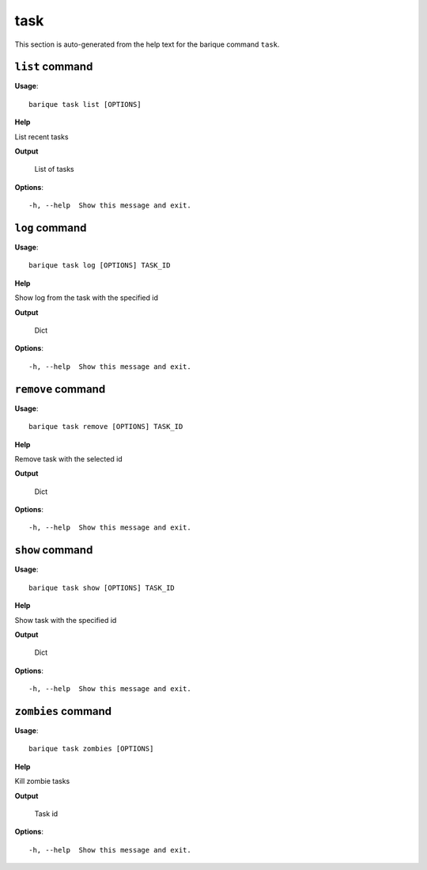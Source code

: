task
====

This section is auto-generated from the help text for the barique command
``task``.


``list`` command
----------------

**Usage**::

    barique task list [OPTIONS]

**Help**

List recent tasks


**Output**


    List of tasks
    
**Options**::


      -h, --help  Show this message and exit.
    

``log`` command
---------------

**Usage**::

    barique task log [OPTIONS] TASK_ID

**Help**

Show log from the task with the specified id


**Output**


    Dict
    
**Options**::


      -h, --help  Show this message and exit.
    

``remove`` command
------------------

**Usage**::

    barique task remove [OPTIONS] TASK_ID

**Help**

Remove task with the selected id


**Output**


    Dict
    
**Options**::


      -h, --help  Show this message and exit.
    

``show`` command
----------------

**Usage**::

    barique task show [OPTIONS] TASK_ID

**Help**

Show task with the specified id


**Output**


    Dict
    
**Options**::


      -h, --help  Show this message and exit.
    

``zombies`` command
-------------------

**Usage**::

    barique task zombies [OPTIONS]

**Help**

Kill zombie tasks


**Output**


    Task id
    
**Options**::


      -h, --help  Show this message and exit.
    
